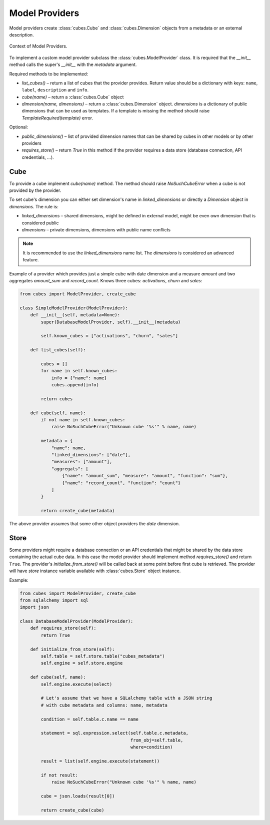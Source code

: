 ###############
Model Providers
###############

Model providers create :class:`cubes.Cube` and :class:`cubes.Dimension`
objects from a metadata or an external description.


.. figure:: images/cubes-model_providers.png
    :align: center
    :width: 600px

    Context of Model Providers.

To implement a custom model provider subclass the :class:`cubes.ModelProvider`
class. It is required that the `__init__` method calls the super's `__init__`
with the `metadata` argument.

Required methods to be implemented:

* `list_cubes()` – return a list of cubes that the provider provides. Return
  value should be a dictionary with keys: ``name``, ``label``, ``description``
  and ``info``.
* `cube(name)` – return a :class:`cubes.Cube` object
* `dimension(name, dimensions)` – return a :class:`cubes.Dimension` object.
  `dimensions` is a dictionary of public dimensions that can be used as
  templates. If a template is missing the method should raise
  `TemplateRequired(template)` error.

Optional:

* `public_dimensions()` – list of provided dimension names that can be shared
  by cubes in other models or by other providers
* `requires_store()` – return `True` in this method if the provider requires a
  data store (database connection, API credentials, ...). 

.. seealso::

   :doc:`../reference/model`, 
   :doc:`../reference/providers`,
   :class:`cubes.ModelProvider`,
   :class:`cubes.StaticModelProvider`,
   :func:`cubes.create_cube`,
   :func:`cubes.create_dimension`

Cube
----

To provide a cube implement `cube(name)` method. The method should raise
`NoSuchCubeError` when a cube is not provided by the provider.

To set cube's dimension you can either set dimension's name in
`linked_dimensions` or directly a `Dimension` object in `dimensions`. The rule
is:

* `linked_dimensions` – shared dimensions, might be defined in external model,
  might be even own dimension that is considered public
* `dimensions` – private dimensions, dimensions with public name conflicts

.. note::

    It is recommended to use the `linked_dimensions` name list. The
    `dimensions` is considered an advanced feature.

Example of a provider which provides just a simple cube with date dimension
and a measure `amount` and two aggregates `amount_sum` and `record_count`.
Knows three cubes: `activations`, `churn` and `sales`:

.. code-block:: python

    from cubes import ModelProvider, create_cube

    class SimpleModelProvider(ModelProvider):
        def __init__(self, metadata=None):
            super(DatabaseModelProvider, self).__init__(metadata)

            self.known_cubes = ["activations", "churn", "sales"]

        def list_cubes(self):

            cubes = []
            for name in self.known_cubes:
                info = {"name": name}
                cubes.append(info)

            return cubes

        def cube(self, name):
            if not name in self.known_cubes:
                raise NoSuchCubeError("Unknown cube '%s'" % name, name)
           
            metadata = {
                "name": name,
                "linked_dimensions": ["date"],
                "measures": ["amount"],
                "aggregats": [
                    {"name": "amount_sum", "measure": "amount", "function": "sum"},
                    {"name": "record_count", "function": "count"}
                ]
            }

            return create_cube(metadata) 

The above provider assumes that some other object providers the `date`
dimension.

Store
-----

Some providers might require a database connection or an API credentials that
might be shared by the data store containing the actual cube data. In this
case the model provider should implement method `requires_store()` and return
``True``. The provider's `initialize_from_store()` will be called back at some
point before first cube is retrieved. The provider will have `store` instance
variable available with :class:`cubes.Store` object instance.

Example:

.. code-block:: python

    from cubes import ModelProvider, create_cube
    from sqlalchemy import sql
    import json

    class DatabaseModelProvider(ModelProvider):
        def requires_store(self):
            return True

        def initialize_from_store(self):
            self.table = self.store.table("cubes_metadata")
            self.engine = self.store.engine

        def cube(self, name):
            self.engine.execute(select)

            # Let's assume that we have a SQLalchemy table with a JSON string
            # with cube metadata and columns: name, metadata

            condition = self.table.c.name == name

            statement = sql.expression.select(self.table.c.metadata,
                                              from_obj=self.table,
                                              where=condition)

            result = list(self.engine.execute(statement))

            if not result:
                raise NoSuchCubeError("Unknown cube '%s'" % name, name)

            cube = json.loads(result[0])

            return create_cube(cube)



